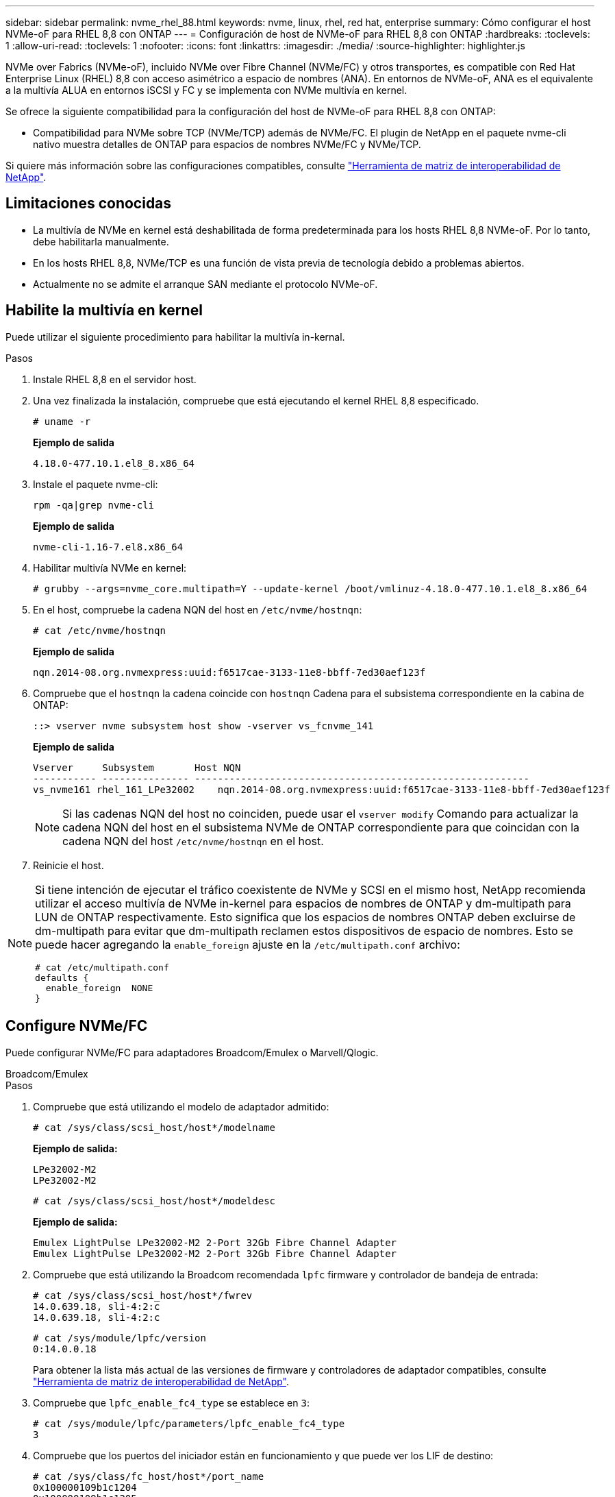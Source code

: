 ---
sidebar: sidebar 
permalink: nvme_rhel_88.html 
keywords: nvme, linux, rhel, red hat, enterprise 
summary: Cómo configurar el host NVMe-oF para RHEL 8,8 con ONTAP 
---
= Configuración de host de NVMe-oF para RHEL 8,8 con ONTAP
:hardbreaks:
:toclevels: 1
:allow-uri-read: 
:toclevels: 1
:nofooter: 
:icons: font
:linkattrs: 
:imagesdir: ./media/
:source-highlighter: highlighter.js


[role="lead"]
NVMe over Fabrics (NVMe-oF), incluido NVMe over Fibre Channel (NVMe/FC) y otros transportes, es compatible con Red Hat Enterprise Linux (RHEL) 8,8 con acceso asimétrico a espacio de nombres (ANA). En entornos de NVMe-oF, ANA es el equivalente a la multivía ALUA en entornos iSCSI y FC y se implementa con NVMe multivía en kernel.

Se ofrece la siguiente compatibilidad para la configuración del host de NVMe-oF para RHEL 8,8 con ONTAP:

* Compatibilidad para NVMe sobre TCP (NVMe/TCP) además de NVMe/FC. El plugin de NetApp en el paquete nvme-cli nativo muestra detalles de ONTAP para espacios de nombres NVMe/FC y NVMe/TCP.


Si quiere más información sobre las configuraciones compatibles, consulte link:https://mysupport.netapp.com/matrix/["Herramienta de matriz de interoperabilidad de NetApp"^].



== Limitaciones conocidas

* La multivía de NVMe en kernel está deshabilitada de forma predeterminada para los hosts RHEL 8,8 NVMe-oF. Por lo tanto, debe habilitarla manualmente.
* En los hosts RHEL 8,8, NVMe/TCP es una función de vista previa de tecnología debido a problemas abiertos.
* Actualmente no se admite el arranque SAN mediante el protocolo NVMe-oF.




== Habilite la multivía en kernel

Puede utilizar el siguiente procedimiento para habilitar la multivía in-kernal.

.Pasos
. Instale RHEL 8,8 en el servidor host.
. Una vez finalizada la instalación, compruebe que está ejecutando el kernel RHEL 8,8 especificado.
+
[listing]
----
# uname -r
----
+
*Ejemplo de salida*

+
[listing]
----
4.18.0-477.10.1.el8_8.x86_64
----
. Instale el paquete nvme-cli:
+
[listing]
----
rpm -qa|grep nvme-cli
----
+
*Ejemplo de salida*

+
[listing]
----
nvme-cli-1.16-7.el8.x86_64
----
. Habilitar multivía NVMe en kernel:
+
[listing]
----
# grubby --args=nvme_core.multipath=Y --update-kernel /boot/vmlinuz-4.18.0-477.10.1.el8_8.x86_64
----
. En el host, compruebe la cadena NQN del host en `/etc/nvme/hostnqn`:
+
[listing]
----
# cat /etc/nvme/hostnqn
----
+
*Ejemplo de salida*

+
[listing]
----
nqn.2014-08.org.nvmexpress:uuid:f6517cae-3133-11e8-bbff-7ed30aef123f
----
. Compruebe que el `hostnqn` la cadena coincide con `hostnqn` Cadena para el subsistema correspondiente en la cabina de ONTAP:
+
[listing]
----
::> vserver nvme subsystem host show -vserver vs_fcnvme_141
----
+
*Ejemplo de salida*

+
[listing]
----
Vserver     Subsystem       Host NQN
----------- --------------- ----------------------------------------------------------
vs_nvme161 rhel_161_LPe32002    nqn.2014-08.org.nvmexpress:uuid:f6517cae-3133-11e8-bbff-7ed30aef123f
----
+

NOTE: Si las cadenas NQN del host no coinciden, puede usar el `vserver modify` Comando para actualizar la cadena NQN del host en el subsistema NVMe de ONTAP correspondiente para que coincidan con la cadena NQN del host `/etc/nvme/hostnqn` en el host.

. Reinicie el host.


[NOTE]
====
Si tiene intención de ejecutar el tráfico coexistente de NVMe y SCSI en el mismo host, NetApp recomienda utilizar el acceso multivía de NVMe in-kernel para espacios de nombres de ONTAP y dm-multipath para LUN de ONTAP respectivamente. Esto significa que los espacios de nombres ONTAP deben excluirse de dm-multipath para evitar que dm-multipath reclamen estos dispositivos de espacio de nombres. Esto se puede hacer agregando la `enable_foreign` ajuste en la `/etc/multipath.conf` archivo:

[listing]
----
# cat /etc/multipath.conf
defaults {
  enable_foreign  NONE
}
----
====


== Configure NVMe/FC

Puede configurar NVMe/FC para adaptadores Broadcom/Emulex o Marvell/Qlogic.

[role="tabbed-block"]
====
.Broadcom/Emulex
--
.Pasos
. Compruebe que está utilizando el modelo de adaptador admitido:
+
[listing]
----
# cat /sys/class/scsi_host/host*/modelname
----
+
*Ejemplo de salida:*

+
[listing]
----
LPe32002-M2
LPe32002-M2
----
+
[listing]
----
# cat /sys/class/scsi_host/host*/modeldesc
----
+
*Ejemplo de salida:*

+
[listing]
----
Emulex LightPulse LPe32002-M2 2-Port 32Gb Fibre Channel Adapter
Emulex LightPulse LPe32002-M2 2-Port 32Gb Fibre Channel Adapter
----
. Compruebe que está utilizando la Broadcom recomendada `lpfc` firmware y controlador de bandeja de entrada:
+
[listing]
----
# cat /sys/class/scsi_host/host*/fwrev
14.0.639.18, sli-4:2:c
14.0.639.18, sli-4:2:c
----
+
[listing]
----
# cat /sys/module/lpfc/version
0:14.0.0.18
----
+
Para obtener la lista más actual de las versiones de firmware y controladores de adaptador compatibles, consulte link:https://mysupport.netapp.com/matrix/["Herramienta de matriz de interoperabilidad de NetApp"^].

. Compruebe que `lpfc_enable_fc4_type` se establece en `3`:
+
[listing]
----
# cat /sys/module/lpfc/parameters/lpfc_enable_fc4_type
3
----
. Compruebe que los puertos del iniciador están en funcionamiento y que puede ver los LIF de destino:
+
[listing]
----
# cat /sys/class/fc_host/host*/port_name
0x100000109b1c1204
0x100000109b1c1205
----
+
[listing]
----
# cat /sys/class/fc_host/host*/port_state
Online
Online
----
+
[listing]
----
# cat /sys/class/scsi_host/host*/nvme_info NVME Initiator Enabled
XRI Dist lpfc0 Total 6144 IO 5894 ELS 250
NVME LPORT lpfc0 WWPN x10000090fae0ec88 WWNN x20000090fae0ec88 DID x0a1300 ONLINE
NVME RPORT       WWPN x2049d039ea36a105 WWNN x2048d039ea36a105 DID x0a0c0a TARGET DISCSRVC ONLINE
NVME RPORT       WWPN x204bd039ea36a105 WWNN x2048d039ea36a105 DID x0a100a TARGET DISCSRVC ONLINE
NVME Statistics
LS: Xmt 0000000134 Cmpl 0000000134 Abort 00000000
LS XMIT: Err 00000000  CMPL: xb 00000000 Err 00000000
Total FCP Cmpl 000000000825e567 Issue 000000000825d7ed OutIO fffffffffffff286
abort 0000027c noxri 00000000 nondlp 00000a02 qdepth 00000000 wqerr 00000000 err 00000000
FCP CMPL: xb 00000782 Err 000130fa

NVME Initiator Enabled
XRI Dist lpfc1 Total 6144 IO 5894 ELS 250
NVME LPORT lpfc1 WWPN x10000090fae0ec89 WWNN x20000090fae0ec89 DID x0a1200 ONLINE
NVME RPORT       WWPN x204ad039ea36a105 WWNN x2048d039ea36a105 DID x0a080a TARGET DISCSRVC ONLINE
NVME RPORT       WWPN x204cd039ea36a105 WWNN x2048d039ea36a105 DID x0a090a TARGET DISCSRVC ONLINE
NVME Statistics
LS: Xmt 0000000134 Cmpl 0000000134 Abort 00000000
LS XMIT: Err 00000000  CMPL: xb 00000000 Err 00000000
Total FCP Cmpl 000000000826ced5 Issue 000000000826c226 OutIO fffffffffffff351
        abort 0000029d noxri 00000000 nondlp 000008df qdepth 00000000 wqerr 00000000 err 00000000
FCP CMPL: xb 00000821 Err 00012fcd

----


--
.Adaptador FC Marvell/QLogic para NVMe/FC
--
.Pasos
. El controlador de la bandeja de entrada nativa qla2xxx que se incluye en el kernel GA de RHEL 8,8 tiene las correcciones previas más recientes esenciales para admitir ONTAP. Compruebe que está ejecutando las versiones de firmware y controlador del adaptador compatibles:
+
[listing]
----
# cat /sys/class/fc_host/host*/symbolic_name
----
+
*Ejemplo de salida*

+
[listing]
----
QLE2772 FW:v9.10.11 DVR:v10.02.07.900-k-debug
QLE2772 FW:v9.10.11 DVR:v10.02.07.900-k-debug
----
. Compruebe que `ql2xnvmeenable` está configurado. Esto permite que el adaptador Marvell funcione como iniciador NVMe/FC:
+
[listing]
----
# cat /sys/module/qla2xxx/parameters/ql2xnvmeenable
1
----


--
====


=== Habilitar 1MB I/O (opcional)

ONTAP informa de un MDT (tamaño de transferencia de MAX Data) de 8 en los datos Identify Controller, lo que significa que el tamaño máximo de solicitud de E/S puede ser de hasta 1MB. Sin embargo, para emitir solicitudes de I/O de tamaño 1 MB para un host Broadcom NVMe/FC, debe aumentar el `lpfc` valor del `lpfc_sg_seg_cnt` parámetro a 256 desde el valor predeterminado de 64.

.Pasos
. Ajuste la `lpfc_sg_seg_cnt` parámetro a 256.
+
[listing]
----
# cat /etc/modprobe.d/lpfc.conf
options lpfc lpfc_sg_seg_cnt=256
----
. Ejecute un `dracut -f` y reinicie el host.
. Compruebe que `lpfc_sg_seg_cnt` tiene 256.
+
[listing]
----
# cat /sys/module/lpfc/parameters/lpfc_sg_seg_cnt
256
----



NOTE: Esto no es aplicable a los hosts Qlogic NVMe/FC.



== Configure NVMe/TCP

NVMe/TCP no tiene la funcionalidad de conexión automática. Por lo tanto, si una ruta deja de funcionar y no se restablece en el tiempo de espera predeterminado de 10 minutos, no se puede volver a conectar automáticamente NVMe/TCP. Para evitar que se agote el tiempo de espera, debe definir el período de reintento para los eventos de conmutación por error en al menos 30 minutos.

.Pasos
. Compruebe que el puerto del iniciador pueda recuperar los datos de la página de registro de detección en las LIF NVMe/TCP admitidas:
+
[listing]
----
nvme discover -t tcp -w host-traddr -a traddr
----
+
*Ejemplo de salida:*

+
[listing]
----
# nvme discover -t tcp -w 192.168.111.79 -a 192.168.111.14

Discovery Log Number of Records 8, Generation counter 10
=====Discovery Log Entry 0======
trtype:  tcp
adrfam:  ipv4
subtype: unrecognized
treq:    not specified
portid:  0
trsvcid: 8009
subnqn:  nqn.1992-08.com.netapp:sn.154a5833c78c11ecb069d039ea359e4b:discovery
traddr:  192.168.211.15
sectype: none
=====Discovery Log Entry 1======
trtype:  tcp
adrfam:  ipv4
subtype: unrecognized
treq:    not specified
portid:  1
trsvcid: 8009
subnqn:  nqn.1992-08.com.netapp:sn.154a5833c78c11ecb069d039ea359e4b:discovery
traddr:  192.168.111.15
sectype: none
=====Discovery Log Entry 2======
trtype:  tcp
adrfam:  ipv4
subtype: unrecognized
treq:    not specified
portid:  2
trsvcid: 8009
subnqn:  nqn.1992-08.com.netapp:sn.154a5833c78c11ecb069d039ea359e4b:discovery
traddr:  192.168.211.14
sectype: none
..........
----
. Compruebe que las otras combinaciones de LIF iniciador-objetivo NVMe/TCP puedan recuperar correctamente los datos de la página del registro de detección:
+
[listing]
----
nvme discover -t tcp -w host-traddr -a traddr
----
+
*Ejemplo de salida:*

+
[listing]
----
# nvme	discover	-t   tcp    -w	192.168.111.79   -a	192.168.111.14
# nvme	discover	-t   tcp    -w	192.168.111.79   -a	192.168.111.15
# nvme	discover	-t   tcp    -w	192.168.211.79   -a	192.168.211.14
# nvme	discover	-t   tcp    -w	192.168.211.79   -a	192.168.211.15
----
. Ejecute el `nvme connect-all` Comando en todos los LIF de destino iniciador NVMe/TCP admitidos en los nodos y establezca el período de tiempo de espera de pérdida de la controladora durante al menos 30 minutos o 1800 segundos:
+
[listing]
----
nvme connect-all -t tcp -w host-traddr -a traddr -l 1800
----
+
*Ejemplo de salida:*

+
[listing]
----
# nvme	connect-all	-t	tcp	-w	192.168.111.79	-a	192.168.111.14	-l	1800
# nvme	connect-all	-t	tcp	-w	192.168.111.79	-a	192.168.111.15	-l	1800
# nvme	connect-all	-t	tcp	-w	192.168.211.79	-a	192.168.211.14	-l	1800
# nvme	connect-all	-t	tcp	-w	192.168.211.79	-a	192.168.211.15	-l	1800
----




== Valide NVMe-of

Puede usar el siguiente procedimiento para validar NVME-oF.

.Pasos
. Compruebe que la multivía NVMe en kernel esté habilitada:
+
[listing]
----
# cat /sys/module/nvme_core/parameters/multipath
Y
----
. Compruebe que la configuración de NVMe-of adecuada (como, `model` establezca en `NetApp ONTAP Controller` y equilibrio de carga `iopolicy` establezca en `round-robin`) Para los respectivos espacios de nombres ONTAP se refleja correctamente en el host:
+
[listing]
----
# cat /sys/class/nvme-subsystem/nvme-subsys*/model
NetApp ONTAP Controller
NetApp ONTAP Controller
----
+
[listing]
----
# cat /sys/class/nvme-subsystem/nvme-subsys*/iopolicy
round-robin
round-robin
----
. Verifique que los espacios de nombres se hayan creado y detectado correctamente en el host:
+
[listing]
----
# nvme list
----
+
*Ejemplo de salida:*

+
[listing]
----
Node         SN                   Model
---------------------------------------------------------
/dev/nvme3n1 81Gx7NSiKSQeAAAAAAAB	NetApp ONTAP Controller


Namespace Usage    Format             FW             Rev
-----------------------------------------------------------
1                 21.47 GB / 21.47 GB	4 KiB + 0 B   FFFFFFFF
----
. Compruebe que el estado de la controladora de cada ruta sea activo y que tenga el estado de ANA correcto:
+
[role="tabbed-block"]
====
.NVMe/FC
--
[listing]
----
# nvme list-subsys /dev/nvme3n1
----
*Ejemplo de salida:*

[listing]
----
nvme-subsys3 - NQN=nqn.1992-08.com.netapp:sn.ab4fa6a5ba8b11ecbe3dd039ea359e4b:subsystem.rhel_161_Lpe32002
\
 +- nvme0 fc traddr=nn-0x2048d039ea36a105:pn-0x204cd039ea36a105 host_traddr=nn-0x20000090fae0ec89:pn-0x10000090fae0ec89 live non-optimized
 +- nvme1 fc traddr=nn-0x2048d039ea36a105:pn-0x204ad039ea36a105 host_traddr=nn-0x20000090fae0ec89:pn-0x10000090fae0ec89 live optimized
 +- nvme2 fc traddr=nn-0x2048d039ea36a105:pn-0x204bd039ea36a105 host_traddr=nn-0x20000090fae0ec88:pn-0x10000090fae0ec88 live non-optimized
 +- nvme4 fc traddr=nn-0x2048d039ea36a105:pn-0x2049d039ea36a105 host_traddr=nn-0x20000090fae0ec88:pn-0x10000090fae0ec88 live optimized
----
--
.NVMe/TCP
--
[listing]
----
# nvme list-subsys /dev/nvme0n1
----
*Ejemplo de salida:*

[listing]
----
nvme-subsys0 - NQN=nqn.1992-08.com.netapp:sn.154a5833c78c11ecb069d039ea359e4b:subsystem.rhel_tcp_165
\
 +- nvme0 tcp traddr=192.168.111.15 trsvcid=4420 host_traddr=192.168.111.79 live non-optimized
 +- nvme1 tcp traddr=192.168.111.14 trsvcid=4420 host_traddr=192.168.111.79 live optimized
 +- nvme2 tcp traddr=192.168.211.15 trsvcid=4420 host_traddr=192.168.211.79 live non-optimized
----
--
====
. Confirmar que el complemento de NetApp muestra los valores correctos para cada dispositivo de espacio de nombres ONTAP:
+
[role="tabbed-block"]
====
.Columna
--
[listing]
----
# nvme netapp ontapdevices -o column
----
*Ejemplo de salida:*

[listing]
----
Device        Vserver   Namespace Path
----------------------- ------------------------------
/dev/nvme0n1 vs_tcp           /vol/vol1/ns1



NSID       UUID                                   Size
------------------------------------------------------------
1          338d73ce-b5a8-4847-9cc9-b127c75d8855	21.47GB
----
--
.JSON
--
[listing]
----
# nvme netapp ontapdevices -o json
----
*Ejemplo de salida*

[listing]
----
{
  "ONTAPdevices" : [
    {
      "Device" : "/dev/nvme0n1",
      "Vserver" : "vs_tcp79",
      "Namespace_Path" : "/vol/vol1/ns1",
      "NSID" : 1,
      "UUID" : "338d73ce-b5a8-4847-9cc9-b127c75d8855",
      "Size" : "21.47GB",
      "LBA_Data_Size" : 4096,
      "Namespace_Size" : 5242880
    },
]

}

----
--
====




== Problemas conocidos

La configuración de host de NVMe-oF para RHEL 8,8 con la versión ONTAP tiene los siguientes problemas conocidos:

[cols="10,30,30,10"]
|===
| ID de error de NetApp | Título | Descripción | ID Bugzilla 


| link:https://mysupport.netapp.com/site/bugs-online/product/HOSTUTILITIES/BURT/1479047["1479047"] | Los hosts RHEL 8,8 NVMe-oF crean controladoras de detección persistente duplicadas | En los hosts NVMe over Fabrics (NVMe-of), es posible utilizar el comando "nvme Discover -p" para crear controladoras de detección persistente (PDCs). Cuando se utiliza este comando, sólo se debe crear un PDC por combinación iniciador-destino.  Sin embargo, si ejecuta Red Hat Enterprise Linux (RHEL) 8,8 en un host NVMe-oF, se crea un PDC duplicado cada vez que se ejecuta «nvme discover -p». Esto lleva a un uso innecesario de recursos tanto en el host como en el destino. | 2087000 
|===